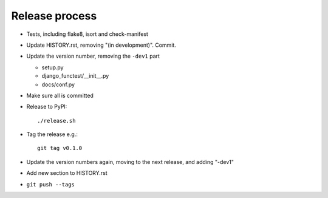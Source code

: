 Release process
===============

* Tests, including flake8, isort and check-manifest

* Update HISTORY.rst, removing "(in development)". Commit.

* Update the version number, removing the ``-dev1`` part

  * setup.py
  * django_functest/__init__.py
  * docs/conf.py

* Make sure all is committed

* Release to PyPI::

    ./release.sh

* Tag the release e.g.::

    git tag v0.1.0

* Update the version numbers again, moving to the next release, and adding "-dev1"

* Add new section to HISTORY.rst

* ``git push --tags``
